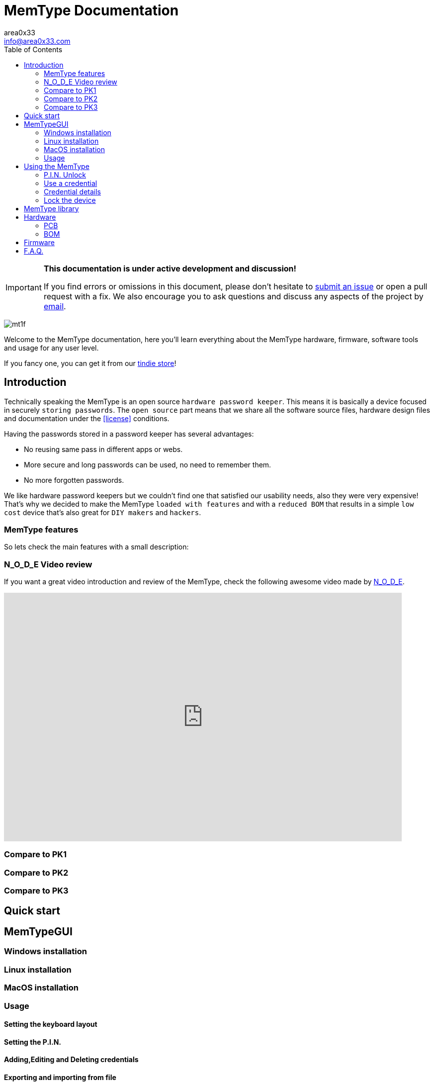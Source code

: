 = MemType Documentation
area0x33 <info@area0x33.com>
:icons: font
:data-uri:
:toc: right

[IMPORTANT]
====
*This documentation is under active development and discussion!*

If you find errors or omissions in this document, please don't hesitate to 
https://github.com/jim17/memtype/issues/new[submit an issue] or open a pull
request with a fix. We also encourage you to ask questions and discuss any 
aspects of the project by mailto:info@area0x33.com[email].
====

[.text-center]
image:mt1f.png[title="MemType prototype"] 

Welcome to the MemType documentation, here you'll learn everything about the 
MemType hardware, firmware, software tools and usage for any user level.

If you fancy one, you can get it from our 
https://www.tindie.com/stores/area0x33/[tindie store]!


== Introduction
// TODO Add a license section including license
Technically speaking the MemType is an open source `hardware password keeper`.
This means it is basically a device focused in securely `storing passwords`.
The `open source` part means that we share all the
software source files, hardware design files and documentation under the
<<license>> conditions.

Having the passwords stored in a password keeper has several advantages:

* No reusing same pass in different apps or webs.
* More secure and long passwords can be used, no need to remember them.
* No more forgotten passwords.

We like hardware password keepers but we couldn't find one that satisfied our
usability needs, also they were very expensive! That's why we decided to make
the MemType `loaded with features` and with a `reduced BOM` that results in a 
simple `low cost` device that's also great for `DIY makers` and `hackers`.

=== MemType features

So lets check the main features with a small description:

=== N_O_D_E Video review

If you want a great video introduction and review of the MemType, check the
following awesome video made by
https://www.youtube.com/channel/UCvrLvII5oxSWEMEkszrxXEA[N_O_D_E].

[.text-center]
video::O16U_TjAutU[youtube, width="800",height="500"]

=== Compare to PK1

=== Compare to PK2

=== Compare to PK3

== Quick start

== MemTypeGUI

=== Windows installation

=== Linux installation

=== MacOS installation

=== Usage

==== Setting the keyboard layout

==== Setting the P.I.N.

==== Adding,Editing and Deleting credentials

==== Exporting and importing from file

==== Adding delays to credentials

== Using the MemType

=== P.I.N. Unlock

=== Use a credential

=== Credential details

=== Lock the device

== MemType library

== Hardware

=== PCB
=== BOM

== Firmware

== F.A.Q.
